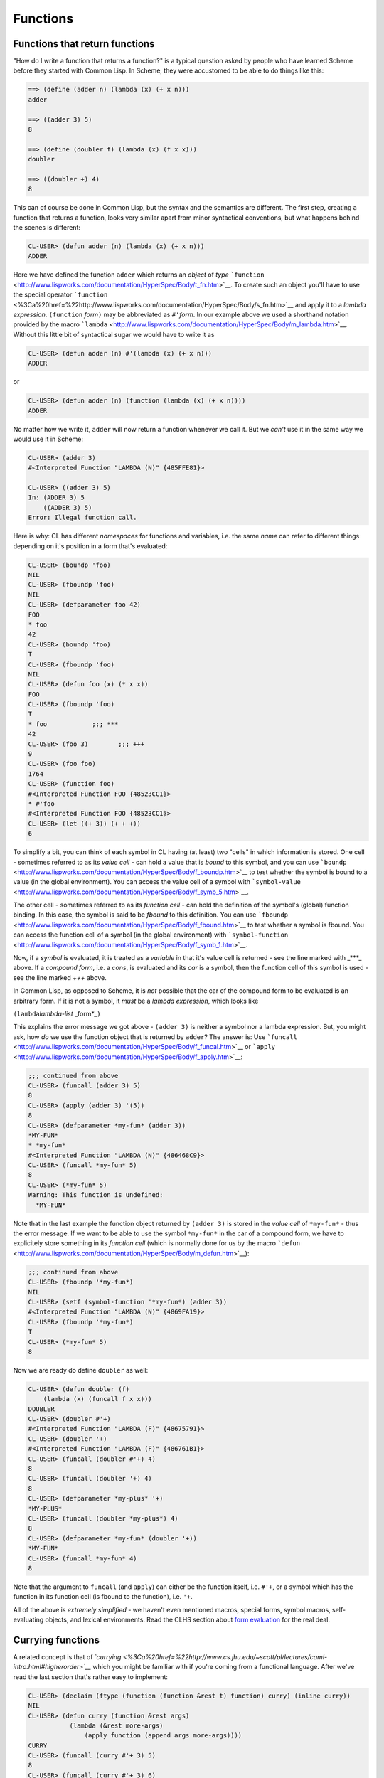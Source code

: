 =========
Functions
=========

Functions that return functions
-------------------------------

"How do I write a function that returns a function?" is a typical
question asked by people who have learned Scheme before they started
with Common Lisp. In Scheme, they were accustomed to be able to do
things like this:

.. code:: lisp

    ==> (define (adder n) (lambda (x) (+ x n)))
    adder

    ==> ((adder 3) 5)
    8

    ==> (define (doubler f) (lambda (x) (f x x)))
    doubler

    ==> ((doubler +) 4)
    8

This can of course be done in Common Lisp, but the syntax and the
semantics are different. The first step, creating a function that
returns a function, looks very similar apart from minor syntactical
conventions, but what happens behind the scenes is different:

.. code:: lisp

    CL-USER> (defun adder (n) (lambda (x) (+ x n)))
    ADDER

Here we have defined the function ``adder`` which returns an *object* of
*type*
```function`` <http://www.lispworks.com/documentation/HyperSpec/Body/t_fn.htm>`__.
To create such an object you'll have to use the special operator
```function`` <%3Ca%20href=%22http://www.lispworks.com/documentation/HyperSpec/Body/s_fn.htm>`__
and apply it to a *lambda expression*. ``(function`` *form*\ ``)`` may
be abbreviated as ``#'``\ *form*. In our example above we used a
shorthand notation provided by the macro
```lambda`` <http://www.lispworks.com/documentation/HyperSpec/Body/m_lambda.htm>`__.
Without this little bit of syntactical sugar we would have to write it
as

.. code:: lisp

    CL-USER> (defun adder (n) #'(lambda (x) (+ x n)))
    ADDER

or

.. code:: lisp

    CL-USER> (defun adder (n) (function (lambda (x) (+ x n))))
    ADDER

No matter how we write it, ``adder`` will now return a function whenever
we call it. But we *can't* use it in the same way we would use it in
Scheme:

.. code:: lisp

    CL-USER> (adder 3)
    #<Interpreted Function "LAMBDA (N)" {485FFE81}>

    CL-USER> ((adder 3) 5)
    In: (ADDER 3) 5
        ((ADDER 3) 5)
    Error: Illegal function call.

Here is why: CL has different *namespaces* for functions and variables,
i.e. the same *name* can refer to different things depending on it's
position in a form that's evaluated:

.. code:: lisp

    CL-USER> (boundp 'foo)
    NIL
    CL-USER> (fboundp 'foo)
    NIL
    CL-USER> (defparameter foo 42)
    FOO
    * foo
    42
    CL-USER> (boundp 'foo)
    T
    CL-USER> (fboundp 'foo)
    NIL
    CL-USER> (defun foo (x) (* x x))
    FOO
    CL-USER> (fboundp 'foo)
    T
    * foo            ;;; ***
    42
    CL-USER> (foo 3)        ;;; +++
    9
    CL-USER> (foo foo)
    1764
    CL-USER> (function foo)
    #<Interpreted Function FOO {48523CC1}>
    * #'foo
    #<Interpreted Function FOO {48523CC1}>
    CL-USER> (let ((+ 3)) (+ + +))
    6

To simplify a bit, you can think of each symbol in CL having (at least)
two "cells" in which information is stored. One cell - sometimes
referred to as its *value cell* - can hold a value that is *bound* to
this symbol, and you can use
```boundp`` <http://www.lispworks.com/documentation/HyperSpec/Body/f_boundp.htm>`__
to test whether the symbol is bound to a value (in the global
environment). You can access the value cell of a symbol with
```symbol-value`` <http://www.lispworks.com/documentation/HyperSpec/Body/f_symb_5.htm>`__.

The other cell - sometimes referred to as its *function cell* - can hold
the definition of the symbol's (global) function binding. In this case,
the symbol is said to be *fbound* to this definition. You can use
```fboundp`` <http://www.lispworks.com/documentation/HyperSpec/Body/f_fbound.htm>`__
to test whether a symbol is fbound. You can access the function cell of
a symbol (in the global environment) with
```symbol-function`` <http://www.lispworks.com/documentation/HyperSpec/Body/f_symb_1.htm>`__.

Now, if a *symbol* is evaluated, it is treated as a *variable* in that
it's value cell is returned - see the line marked with \_\*\*\*\_ above.
If a *compound form*, i.e. a *cons*, is evaluated and its *car* is a
symbol, then the function cell of this symbol is used - see the line
marked *+++* above.

In Common Lisp, as opposed to Scheme, it is *not* possible that the car
of the compound form to be evaluated is an arbitrary form. If it is not
a symbol, it *must* be a *lambda expression*, which looks like

``(lambda``\ *lambda-list* \_form\*\_\ ``)``

This explains the error message we got above - ``(adder 3)`` is neither
a symbol nor a lambda expression. But, you might ask, how *do* we use
the function object that is returned by ``adder``? The answer is: Use
```funcall`` <http://www.lispworks.com/documentation/HyperSpec/Body/f_funcal.htm>`__
or
```apply`` <http://www.lispworks.com/documentation/HyperSpec/Body/f_apply.htm>`__:

.. code:: lisp

    ;;; continued from above
    CL-USER> (funcall (adder 3) 5)
    8
    CL-USER> (apply (adder 3) '(5))
    8
    CL-USER> (defparameter *my-fun* (adder 3))
    *MY-FUN*
    * *my-fun*
    #<Interpreted Function "LAMBDA (N)" {486468C9}>
    CL-USER> (funcall *my-fun* 5)
    8
    CL-USER> (*my-fun* 5)
    Warning: This function is undefined:
      *MY-FUN*

Note that in the last example the function object returned by
``(adder 3)`` is stored in the *value cell* of ``*my-fun*`` - thus the
error message. If we want to be able to use the symbol ``*my-fun*`` in
the car of a compound form, we have to explicitely store something in
its *function cell* (which is normally done for us by the macro
```defun`` <http://www.lispworks.com/documentation/HyperSpec/Body/m_defun.htm>`__):

.. code:: lisp

    ;;; continued from above
    CL-USER> (fboundp '*my-fun*)
    NIL
    CL-USER> (setf (symbol-function '*my-fun*) (adder 3))
    #<Interpreted Function "LAMBDA (N)" {4869FA19}>
    CL-USER> (fboundp '*my-fun*)
    T
    CL-USER> (*my-fun* 5)
    8

Now we are ready do define ``doubler`` as well:

.. code:: lisp

    CL-USER> (defun doubler (f)
        (lambda (x) (funcall f x x)))
    DOUBLER
    CL-USER> (doubler #'+)
    #<Interpreted Function "LAMBDA (F)" {48675791}>
    CL-USER> (doubler '+)
    #<Interpreted Function "LAMBDA (F)" {486761B1}>
    CL-USER> (funcall (doubler #'+) 4)
    8
    CL-USER> (funcall (doubler '+) 4)
    8
    CL-USER> (defparameter *my-plus* '+)
    *MY-PLUS*
    CL-USER> (funcall (doubler *my-plus*) 4)
    8
    CL-USER> (defparameter *my-fun* (doubler '+))
    *MY-FUN*
    CL-USER> (funcall *my-fun* 4)
    8

Note that the argument to ``funcall`` (and ``apply``) can either be the
function itself, i.e. ``#'+``, or a symbol which has the function in its
function cell (is fbound to the function), i.e. ``'+``.

All of the above is *extremely simplified* - we haven't even mentioned
macros, special forms, symbol macros, self-evaluating objects, and
lexical environments. Read the CLHS section about `form
evaluation <http://www.lispworks.com/documentation/HyperSpec/Body/03_aba.htm>`__
for the real deal.

Currying functions
------------------

A related concept is that of
*`currying <%3Ca%20href=%22http://www.cs.jhu.edu/~scott/pl/lectures/caml-intro.html#higherorder>`__*
which you might be familiar with if you're coming from a functional
language. After we've read the last section that's rather easy to
implement:

.. code:: lisp

    CL-USER> (declaim (ftype (function (function &rest t) function) curry) (inline curry))
    NIL
    CL-USER> (defun curry (function &rest args)
               (lambda (&rest more-args)
                   (apply function (append args more-args))))
    CURRY
    CL-USER> (funcall (curry #'+ 3) 5)
    8
    CL-USER> (funcall (curry #'+ 3) 6)
    9
    CL-USER> (setf (symbol-function 'power-of-ten) (curry #'expt 10))
    #<Interpreted Function "LAMBDA (FUNCTION &REST ARGS)" {482DB969}>
    CL-USER> (power-of-ten 3)
    1000

Note that the
```declaim`` <http://www.lispworks.com/documentation/HyperSpec/Body/m_declai.htm>`__
statement above is just a hint for the compiler so it can produce more
efficient code if it so wishes. Leaving it out won't change the
semantics of the function.
